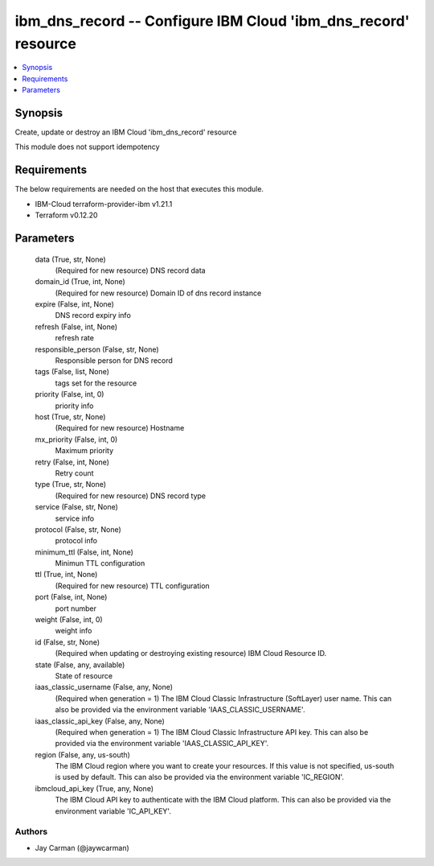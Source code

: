
ibm_dns_record -- Configure IBM Cloud 'ibm_dns_record' resource
===============================================================

.. contents::
   :local:
   :depth: 1


Synopsis
--------

Create, update or destroy an IBM Cloud 'ibm_dns_record' resource

This module does not support idempotency



Requirements
------------
The below requirements are needed on the host that executes this module.

- IBM-Cloud terraform-provider-ibm v1.21.1
- Terraform v0.12.20



Parameters
----------

  data (True, str, None)
    (Required for new resource) DNS record data


  domain_id (True, int, None)
    (Required for new resource) Domain ID of dns record instance


  expire (False, int, None)
    DNS record expiry info


  refresh (False, int, None)
    refresh rate


  responsible_person (False, str, None)
    Responsible person for DNS record


  tags (False, list, None)
    tags set for the resource


  priority (False, int, 0)
    priority info


  host (True, str, None)
    (Required for new resource) Hostname


  mx_priority (False, int, 0)
    Maximum priority


  retry (False, int, None)
    Retry count


  type (True, str, None)
    (Required for new resource) DNS record type


  service (False, str, None)
    service info


  protocol (False, str, None)
    protocol info


  minimum_ttl (False, int, None)
    Minimun TTL configuration


  ttl (True, int, None)
    (Required for new resource) TTL configuration


  port (False, int, None)
    port number


  weight (False, int, 0)
    weight info


  id (False, str, None)
    (Required when updating or destroying existing resource) IBM Cloud Resource ID.


  state (False, any, available)
    State of resource


  iaas_classic_username (False, any, None)
    (Required when generation = 1) The IBM Cloud Classic Infrastructure (SoftLayer) user name. This can also be provided via the environment variable 'IAAS_CLASSIC_USERNAME'.


  iaas_classic_api_key (False, any, None)
    (Required when generation = 1) The IBM Cloud Classic Infrastructure API key. This can also be provided via the environment variable 'IAAS_CLASSIC_API_KEY'.


  region (False, any, us-south)
    The IBM Cloud region where you want to create your resources. If this value is not specified, us-south is used by default. This can also be provided via the environment variable 'IC_REGION'.


  ibmcloud_api_key (True, any, None)
    The IBM Cloud API key to authenticate with the IBM Cloud platform. This can also be provided via the environment variable 'IC_API_KEY'.













Authors
~~~~~~~

- Jay Carman (@jaywcarman)

